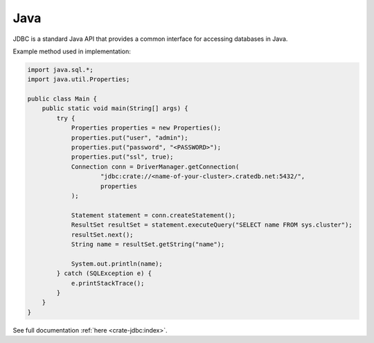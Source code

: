 .. _connect-java:

====
Java
====

JDBC is a standard Java API that provides a common interface for accessing
databases in Java.

Example method used in implementation:

.. code-block:: java

	import java.sql.*;
	import java.util.Properties;

	public class Main {
	    public static void main(String[] args) {
	        try {
	            Properties properties = new Properties();
	            properties.put("user", "admin");
	            properties.put("password", "<PASSWORD>");
	            properties.put("ssl", true);
	            Connection conn = DriverManager.getConnection(
	                    "jdbc:crate://<name-of-your-cluster>.cratedb.net:5432/",
	                    properties
	            );

	            Statement statement = conn.createStatement();
	            ResultSet resultSet = statement.executeQuery("SELECT name FROM sys.cluster");
	            resultSet.next();
	            String name = resultSet.getString("name");

	            System.out.println(name);
	        } catch (SQLException e) {
	            e.printStackTrace();
	        }
	    }
	}

See full documentation :ref:`here <crate-jdbc:index>`.